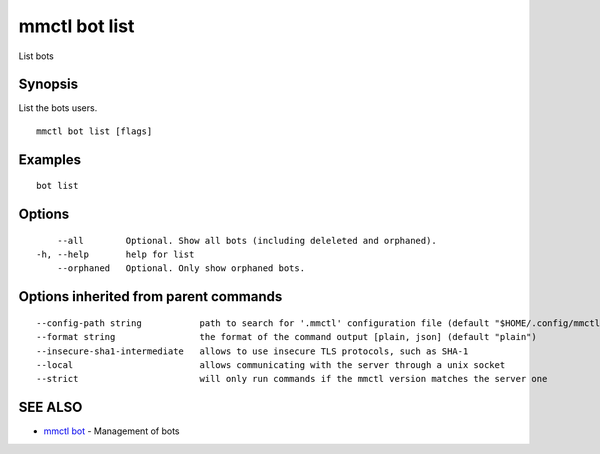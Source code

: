 .. _mmctl_bot_list:

mmctl bot list
--------------

List bots

Synopsis
~~~~~~~~


List the bots users.

::

  mmctl bot list [flags]

Examples
~~~~~~~~

::

    bot list

Options
~~~~~~~

::

      --all        Optional. Show all bots (including deleleted and orphaned).
  -h, --help       help for list
      --orphaned   Optional. Only show orphaned bots.

Options inherited from parent commands
~~~~~~~~~~~~~~~~~~~~~~~~~~~~~~~~~~~~~~

::

      --config-path string           path to search for '.mmctl' configuration file (default "$HOME/.config/mmctl")
      --format string                the format of the command output [plain, json] (default "plain")
      --insecure-sha1-intermediate   allows to use insecure TLS protocols, such as SHA-1
      --local                        allows communicating with the server through a unix socket
      --strict                       will only run commands if the mmctl version matches the server one

SEE ALSO
~~~~~~~~

* `mmctl bot <mmctl_bot.rst>`_ 	 - Management of bots

